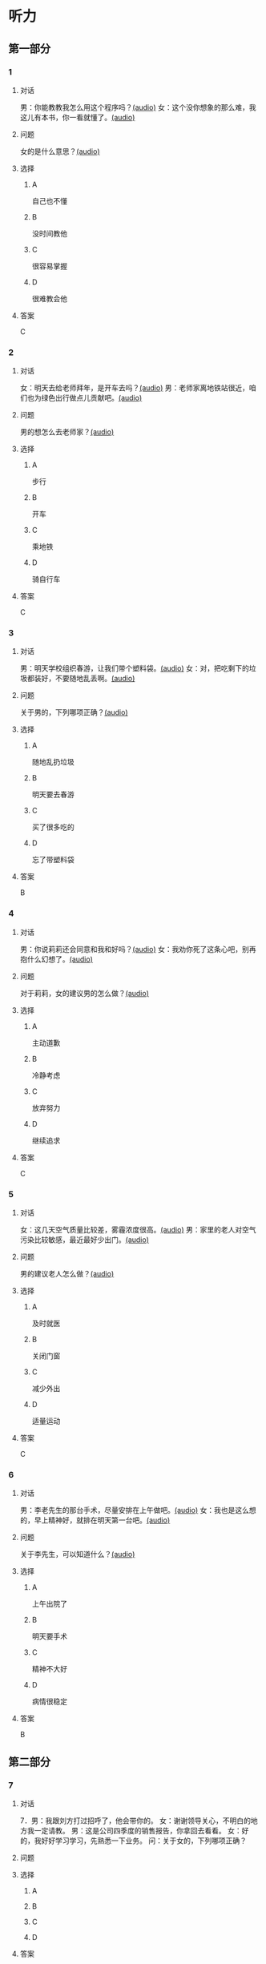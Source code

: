 * 听力

** 第一部分
:PROPERTIES:
:NOTETYPE: 21f26a95-0bf2-4e3f-aab8-a2e025d62c72
:END:

*** 1
:PROPERTIES:
:ID: 99c7132c-f121-4c83-89c7-7b70d1f56faa
:END:

**** 对话

男：你能教教我怎么用这个程序吗？[[file:0a4eaac1-214c-425b-aa84-8391d3fc66f1.mp3][(audio)]]
女：这个没你想象的那么难，我这儿有本书，你一看就懂了。[[file:38892f22-cc8d-41fb-90e3-35a28289a736.mp3][(audio)]]

**** 问题

女的是什么意思？[[file:59c675f2-d272-46d8-b92f-e6c5a92ad523.mp3][(audio)]]

**** 选择

***** A

自己也不懂

***** B

没时间教他

***** C

很容易掌握

***** D

很难教会他

**** 答案

C

*** 2
:PROPERTIES:
:ID: 4ea307e6-309e-461a-91ee-81ffcb4c1309
:END:

**** 对话

女：明天去给老师拜年，是开车去吗？[[file:0258f208-2522-4c6e-84b7-174e7b718700.mp3][(audio)]]
男：老师家离地铁站很近，咱们也为绿色出行做点儿贡献吧。[[file:43e1613e-80b8-4230-b5b2-fca56dd85241.mp3][(audio)]]

**** 问题

男的想怎么去老师家？[[file:72832573-32c6-4ac2-8070-6b45ca0b0746.mp3][(audio)]]

**** 选择

***** A

步行

***** B

开车

***** C

乘地铁

***** D

骑自行车

**** 答案

C

*** 3
:PROPERTIES:
:ID: c775f8a1-bec1-4982-9865-0bec912fe83e
:END:

**** 对话

男：明天学校组织春游，让我们带个塑料袋。[[file:dfe832d4-5e73-420c-8de6-8abab4a8598b.mp3][(audio)]]
女：对，把吃剩下的垃圾都装好，不要随地乱丢啊。[[file:5b61e454-786c-4ae1-92c4-0c681a45a59b.mp3][(audio)]]

**** 问题

关于男的，下列哪项正确？[[file:42e63225-95ca-42b7-9325-d080ea1a7578.mp3][(audio)]]

**** 选择

***** A

随地乱扔垃圾

***** B

明天要去春游

***** C

买了很多吃的

***** D

忘了带塑料袋

**** 答案

B

*** 4
:PROPERTIES:
:ID: e2312c26-6fac-4303-9a0b-352c8a997aa4
:END:

**** 对话

男：你说莉莉还会同意和我和好吗？[[file:65cddba3-4dac-40ad-a163-4ac90c826697.mp3][(audio)]]
女：我劝你死了这条心吧，别再抱什么幻想了。[[file:3a111bee-a9c2-4549-9072-1b1c3a8ac93b.mp3][(audio)]]

**** 问题

对于莉莉，女的建议男的怎么做？[[file:79df39a0-e7ae-46e9-a2f5-fe12a8b577a4.mp3][(audio)]]

**** 选择

***** A

主动道歉

***** B

冷静考虑

***** C

放弃努力

***** D

继续追求

**** 答案

C

*** 5
:PROPERTIES:
:ID: 08989f5d-872c-4997-a6db-3afe74bf6d94
:END:

**** 对话

女：这几天空气质量比较差，雾霾浓度很高。[[file:270d825e-436b-48cd-89d4-129994b3764a.mp3][(audio)]]
男：家里的老人对空气污染比较敏感，最近最好少出门。[[file:a7d54dfc-fb73-4429-95be-02d9aa001452.mp3][(audio)]]

**** 问题

男的建议老人怎么做？[[file:553b73df-e3b2-459f-90fd-ed076fd82660.mp3][(audio)]]

**** 选择

***** A

及时就医

***** B

关闭门窗

***** C

减少外出

***** D

适量运动

**** 答案

C

*** 6
:PROPERTIES:
:ID: 00d95aea-199e-4596-8814-a9daf73ee68d
:END:

**** 对话

男：李老先生的那台手术，尽量安排在上午做吧。[[file:f1e0a6e5-9645-4481-91a3-ed2d4063d64e.mp3][(audio)]]
女：我也是这么想的，早上精神好，就排在明天第一台吧。[[file:498f64b7-03ec-4b00-9ff7-dfea3b4e53e6.mp3][(audio)]]

**** 问题

关于李先生，可以知道什么？[[file:8240efef-d335-49f4-a17a-1c64ba1b3129.mp3][(audio)]]

**** 选择

***** A

上午出院了

***** B

明天要手术

***** C

精神不大好

***** D

病情很稳定

**** 答案

B

** 第二部分

*** 7

**** 对话

7．男：我跟刘方打过招呼了，他会带你的。
女：谢谢领导关心，不明白的地方我一定请教。
男：这是公司四季度的销售报告，你拿回去看看。
女：好的，我好好学习学习，先熟悉一下业务。
问：关于女的，下列哪项正确？



**** 问题



**** 选择

***** A



***** B



***** C



***** D



**** 答案





*** 8

**** 对话

8．女：复赛结果什么时候公布？
男：说是下个月 5 号前在比赛官方网站上查询。
女：还早呢，这两天可以放松一下了。
男：是的，耐心等待吧。
问：复赛结果将通过什么方式公布？



**** 问题



**** 选择

***** A



***** B



***** C



***** D



**** 答案





*** 9

**** 对话

9．男：你今天怎么无精打采的，昨晚失眠啦？
女：还说呢，下月的订单一半还没完成呢，愁死我了。
男：现在生意都不好做，你也别太着急。
女：下午要见个客户，成不成就看他了。
问：女的现在的心情怎么样？



**** 问题



**** 选择

***** A



***** B



***** C



***** D



**** 答案





*** 10

**** 对话

10．女：明天是 10 号，有一些重要的经济数据将要公布。
男：感觉经济的压力还是比较大呀。
女：我现在最担心的是我的股票明天会怎么样。
男：我觉得说不定还涨呢，房价最近不就涨了嘛。
问：根据对话，女的现在担心什么？

**** 问题



**** 选择

***** A



***** B



***** C



***** D



**** 答案





*** 11-12

**** 对话



**** 题目

***** 11

****** 问题



****** 选择

******* A



******* B



******* C



******* D



****** 答案



***** 12

****** 问题



****** 选择

******* A



******* B



******* C



******* D



****** 答案

*** 13-14

**** 段话



**** 题目

***** 13

****** 问题



****** 选择

******* A



******* B



******* C



******* D



****** 答案



***** 14

****** 问题



****** 选择

******* A



******* B



******* C



******* D



****** 答案


* 阅读

** 第一部分

*** 课文



*** 题目


**** 15

***** 选择

****** A



****** B



****** C



****** D



***** 答案



**** 16

***** 选择

****** A



****** B



****** C



****** D



***** 答案



**** 17

***** 选择

****** A



****** B



****** C



****** D



***** 答案



**** 18

***** 选择

****** A



****** B



****** C



****** D



***** 答案



** 第二部分

*** 19
:PROPERTIES:
:ID: 68bdd1c7-9205-465a-990d-997412738569
:END:

**** 段话

越来越多的人敏感地认识到了环境污染问题的严重，并自觉地投入到了保护地球的行动中。生产中，增加环保设施减少污染物排放，调整能源消费结构，逐步向可再生能源转变。而在日常生活中，改变生活习惯，尽量减少生活垃圾，做到垃圾分类；同时，尽量多骑自行车，多选择公共交通，少使用私人汽车。为此付出努力的人们令后人尊敬，取得的成绩也令人鼓舞。

**** 选择

***** A

许多人自觉参与环保行动

***** B

生产中造成的污染更严重

***** C

汽车尾气污染应引起重视

***** D

环境治理已经取得了成功

**** 答案

a

*** 20
:PROPERTIES:
:ID: 90d1ff39-dad2-42aa-aaa5-1b48b7e941f5
:END:

**** 段话

冰岛是一片净土，有最干净的空气、最纯净的水、最活跃的火山，以及最洁白的冰川。地下有火，地上有冰，所以冰岛被称为冰火之国。这里的四季更以完全不同的风貌展现在世人面前，无论是壮观的瀑布、宁静的湖泊，还是成片的浮冰，更或是雪山、荒原、海岸，都会让你惊喜得忘记呼吸。

**** 选择

***** A

冰岛因火山众多而闻名

***** B

冰岛的冬季最适合旅游

***** C

冰岛以洁白的冰川而命名

***** D

冰岛的自然景观种类丰富

**** 答案

d

*** 21
:PROPERTIES:
:ID: 1d995068-8e62-4a61-9edc-8f3e28c72d27
:END:

**** 段话

废气排放的二氧化碳中，大约有25％被海洋吸收并转化成碳酸，这造成了海洋中酸碱度的改变，使贝壳类生物数量减少，同时威胁到珊瑚礁及其周边鱼类的健康。据统计，全球有大约10亿人以海洋鱼类作为摄入蛋白质的主要途径。因而海洋酸化在影响海洋生物的同时，也严重威胁到人类的食品安全。

**** 选择

***** A

海洋酸化使鱼类数量减少25％

***** B

废气中的二氧化碳使海洋酸化

***** C

海洋酸化使10亿人缺少蛋白质

***** D

海洋酸化是贝类生物减少造成的

**** 答案

b

*** 22
:PROPERTIES:
:ID: db9c80fc-5d77-4ecf-9680-63953243cd3f
:END:

**** 段话

“绿色沙漠“是指大面积种类单一的绿色树林，其年龄、高矮一致，且十分密集。密集单一的树冠层完全遮挡了阳光，使下层植被无法生长，林下缺乏中间的灌木层和地面的植被。单一的树种导致生物多样性差，保持水土能力也不强，如果遇到病虫害，就会大面积死亡，导致生态环境迅速恶化。

**** 选择

***** A

绿色沙漠是由于病虫害造成的

***** B

绿色沙漠是绿化改造中的沙漠

***** C

树种单一的树林很容易沙漠化

***** D

绿色沙漠的生态环境是脆弱的

**** 答案

d

** 第三部分

*** 23-25

**** 课文



**** 题目

***** 23

****** 问题



****** 选择

******* A



******* B



******* C



******* D



****** 答案


***** 24

****** 问题



****** 选择

******* A



******* B



******* C



******* D



****** 答案


***** 25

****** 问题



****** 选择

******* A



******* B



******* C



******* D



****** 答案



*** 26-28

**** 课文



**** 题目

***** 26

****** 问题



****** 选择

******* A



******* B



******* C



******* D



****** 答案


***** 27

****** 问题



****** 选择

******* A



******* B



******* C



******* D



****** 答案


***** 28

****** 问题



****** 选择

******* A



******* B



******* C



******* D



****** 答案



* 书写

** 第一部分

*** 29

**** 词语

***** 1



***** 2



***** 3



***** 4



***** 5



**** 答案

***** 1



*** 30

**** 词语

***** 1



***** 2



***** 3



***** 4



***** 5



**** 答案

***** 1



*** 31

**** 词语

***** 1



***** 2



***** 3



***** 4



***** 5



**** 答案

***** 1



